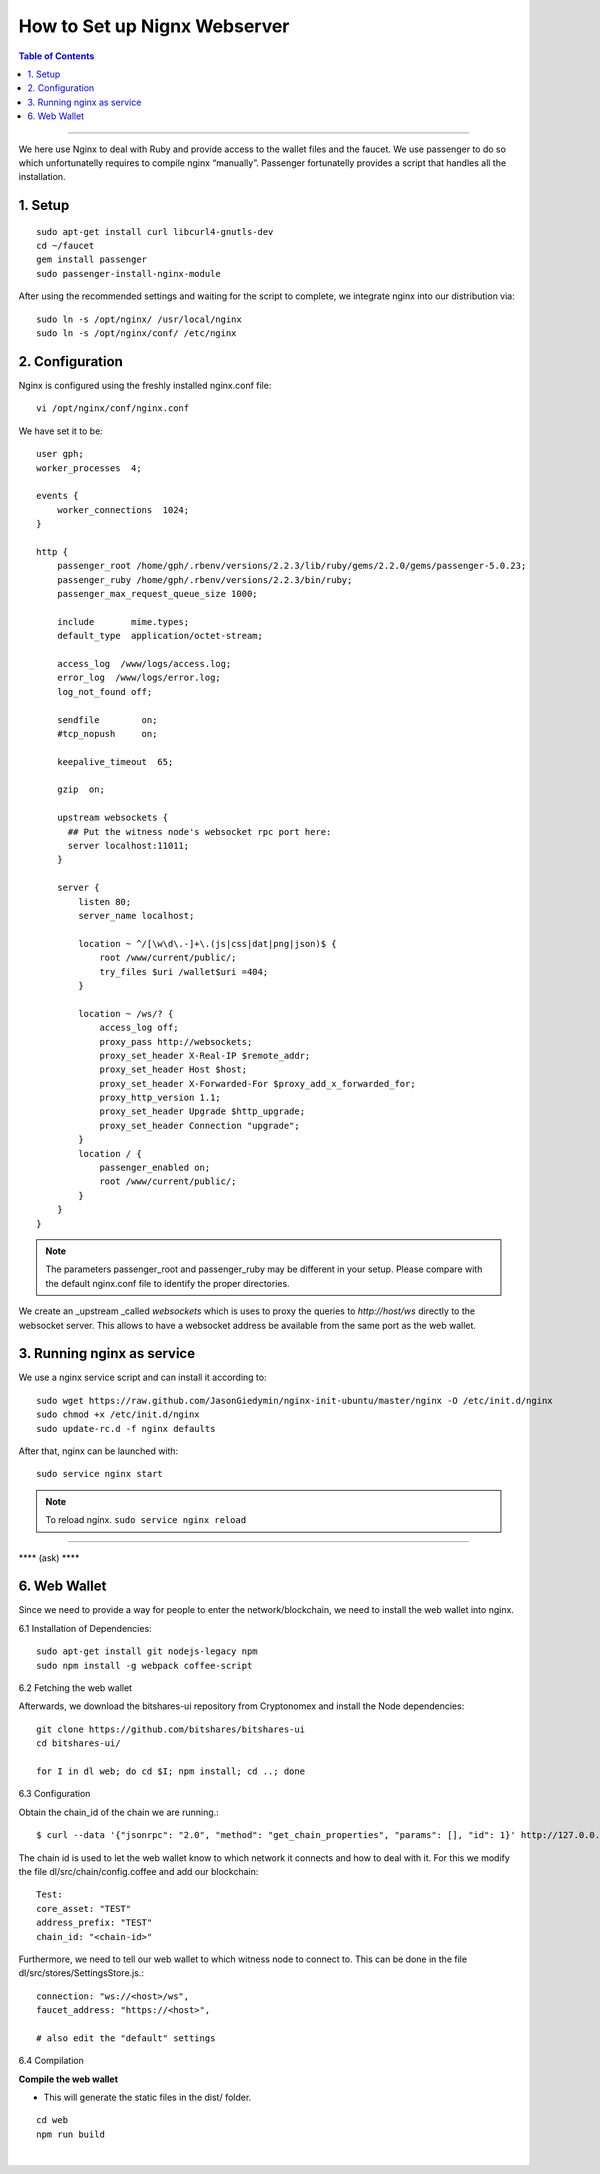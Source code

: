 
.. _how-to-setup-nignx:

How to Set up Nignx Webserver
===========================================


.. contents:: Table of Contents
   :local:
   
-------

We here use Nginx to deal with Ruby and provide access to the wallet files and the faucet. We use passenger to do so which unfortunatelly requires to compile nginx “manually”. Passenger fortunatelly provides a script that handles all the installation.

1. Setup
---------------------------------

::

    sudo apt-get install curl libcurl4-gnutls-dev
    cd ~/faucet
    gem install passenger
    sudo passenger-install-nginx-module

After using the recommended settings and waiting for the script to complete, we integrate nginx into our distribution via::

    sudo ln -s /opt/nginx/ /usr/local/nginx
    sudo ln -s /opt/nginx/conf/ /etc/nginx

	
2. Configuration
--------------------------------------

Nginx is configured using the freshly installed nginx.conf file::

    vi /opt/nginx/conf/nginx.conf

We have set it to be::

    user gph;
    worker_processes  4;
    
    events {
        worker_connections  1024;
    }
    
    http {
        passenger_root /home/gph/.rbenv/versions/2.2.3/lib/ruby/gems/2.2.0/gems/passenger-5.0.23;
        passenger_ruby /home/gph/.rbenv/versions/2.2.3/bin/ruby;
        passenger_max_request_queue_size 1000;
    
        include       mime.types;
        default_type  application/octet-stream;
    
        access_log  /www/logs/access.log;
        error_log  /www/logs/error.log;
        log_not_found off;
    
        sendfile        on;
        #tcp_nopush     on;
    
        keepalive_timeout  65;
    
        gzip  on;
    
        upstream websockets {
          ## Put the witness node's websocket rpc port here:
          server localhost:11011;
        }
    
        server {
            listen 80;
            server_name localhost;
    
            location ~ ^/[\w\d\.-]+\.(js|css|dat|png|json)$ {
                root /www/current/public/;
                try_files $uri /wallet$uri =404;
            }

            location ~ /ws/? {
                access_log off;
                proxy_pass http://websockets;
                proxy_set_header X-Real-IP $remote_addr;
                proxy_set_header Host $host;
                proxy_set_header X-Forwarded-For $proxy_add_x_forwarded_for;
                proxy_http_version 1.1;
                proxy_set_header Upgrade $http_upgrade;
                proxy_set_header Connection "upgrade";
            }  
            location / {
                passenger_enabled on;
                root /www/current/public/;
            }
        }
    }

.. Note:: The parameters passenger_root and passenger_ruby may be different in your setup. Please compare with the default nginx.conf file to identify the proper directories.

We create an _upstream _called `websockets` which is uses to proxy the queries to `http://host/ws` directly to the websocket server. This allows to have a websocket address be available from the same port as the web wallet.

3. Running nginx as service
------------------------------------

We use a nginx service script and can install it according to::

    sudo wget https://raw.github.com/JasonGiedymin/nginx-init-ubuntu/master/nginx -O /etc/init.d/nginx
    sudo chmod +x /etc/init.d/nginx
    sudo update-rc.d -f nginx defaults

After that, nginx can be launched with::

    sudo service nginx start

	
.. Note:: To reload nginx.  ``sudo service nginx reload`` 



---------------

**** (ask) ****

6. Web Wallet
----------------------------------------------------


Since we need to provide a way for people to enter the network/blockchain, we need to install the web wallet into nginx.

6.1 Installation of Dependencies::

    sudo apt-get install git nodejs-legacy npm
    sudo npm install -g webpack coffee-script

6.2 Fetching the web wallet

Afterwards, we download the bitshares-ui repository from Cryptonomex and install the Node dependencies::

    git clone https://github.com/bitshares/bitshares-ui
    cd bitshares-ui/

    for I in dl web; do cd $I; npm install; cd ..; done

6.3 Configuration

Obtain the chain_id of the chain we are running.::

    $ curl --data '{"jsonrpc": "2.0", "method": "get_chain_properties", "params": [], "id": 1}' http://127.0.0.1:11011/rpc && echo

The chain id is used to let the web wallet know to which network it connects and how to deal with it. For this we modify the file dl/src/chain/config.coffee and add our blockchain::

    Test:
    core_asset: "TEST"
    address_prefix: "TEST"
    chain_id: "<chain-id>"

Furthermore, we need to tell our web wallet to which witness node to connect to. This can be done in the file dl/src/stores/SettingsStore.js.::

    connection: "ws://<host>/ws",
    faucet_address: "https://<host>",

    # also edit the "default" settings

6.4 Compilation

**Compile the web wallet**  

- This will generate the static files in the dist/ folder.

::

    cd web
    npm run build

|


